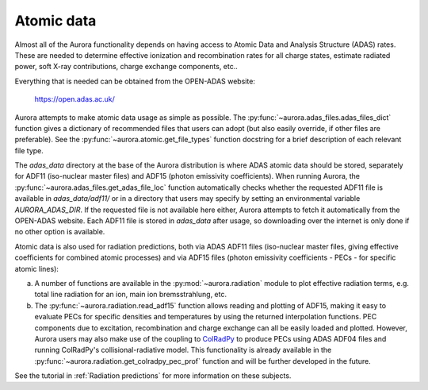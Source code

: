 Atomic data
===========

Almost all of the Aurora functionality depends on having access to Atomic Data and Analysis Structure (ADAS) rates. These are needed to determine effective ionization and recombination rates for all charge states, estimate radiated power, soft X-ray contributions, charge exchange components, etc..

Everything that is needed can be obtained from the OPEN-ADAS website:

  https://open.adas.ac.uk/

Aurora attempts to make atomic data usage as simple as possible. The :py:func:`~aurora.adas_files.adas_files_dict` function gives a dictionary of recommended files that users can adopt (but also easily override, if other files are preferable). See the :py:func:`~aurora.atomic.get_file_types` function docstring for a brief description of each relevant file type.

The `adas_data` directory at the base of the Aurora distribution is where ADAS atomic data should be stored, separately for ADF11 (iso-nuclear master files) and ADF15 (photon emissivity coefficients). When running Aurora, the :py:func:`~aurora.adas_files.get_adas_file_loc` function automatically checks whether the requested ADF11 file is available in `adas_data/adf11/` or in a directory that users may specify by setting an environmental variable `AURORA_ADAS_DIR`. If the requested file is not available here either, Aurora attempts to fetch it automatically from the OPEN-ADAS website. Each ADF11 file is stored in `adas_data` after usage, so downloading over the internet is only done if no other option is available.

Atomic data is also used for radiation predictions, both via ADAS ADF11 files (iso-nuclear master files, giving effective coefficients for combined atomic processes) and via ADF15 files (photon emissivity coefficients - PECs - for specific atomic lines):

(a) A number of functions are available in the :py:mod:`~aurora.radiation` module to plot effective radiation terms, e.g. total line radiation for an ion, main ion bremsstrahlung, etc.

(b) The :py:func:`~aurora.radiation.read_adf15` function allows reading and plotting of ADF15, making it easy to evaluate PECs for specific densities and temperatures by using the returned interpolation functions. PEC components due to excitation, recombination and charge exchange can all be easily loaded and plotted. However, Aurora users may also make use of the coupling to `ColRadPy`_ to produce PECs using ADAS ADF04 files and running ColRadPy's collisional-radiative model. This functionality is already available in the :py:func:`~aurora.radiation.get_colradpy_pec_prof` function and will be further developed in the future.

.. _ColRadPy: https://github.com/johnson-c/ColRadPy

See the tutorial in :ref:`Radiation predictions` for more information on these subjects.
